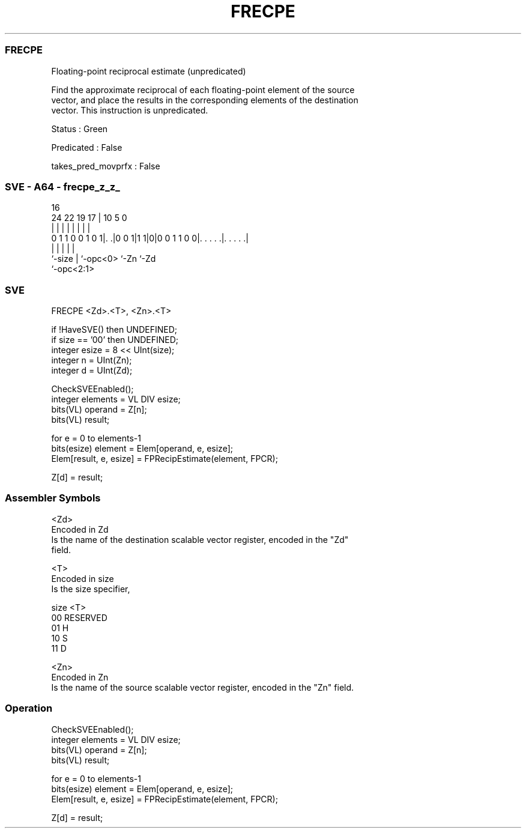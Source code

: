 .nh
.TH "FRECPE" "7" " "  "instruction" "sve"
.SS FRECPE
 Floating-point reciprocal estimate (unpredicated)

 Find the approximate reciprocal of each floating-point element of the source
 vector, and place the results in the corresponding elements of the destination
 vector. This instruction is unpredicated.

 Status : Green

 Predicated : False

 takes_pred_movprfx : False



.SS SVE - A64 - frecpe_z_z_
 
                                                                   
                                                                   
                                 16                                
                 24  22    19  17 |          10         5         0
                  |   |     |   | |           |         |         |
   0 1 1 0 0 1 0 1|. .|0 0 1|1 1|0|0 0 1 1 0 0|. . . . .|. . . . .|
                  |         |   |             |         |
                  `-size    |   `-opc<0>      `-Zn      `-Zd
                            `-opc<2:1>
  
  
 
.SS SVE
 
 FRECPE  <Zd>.<T>, <Zn>.<T>
 
 if !HaveSVE() then UNDEFINED;
 if size == '00' then UNDEFINED;
 integer esize = 8 << UInt(size);
 integer n = UInt(Zn);
 integer d = UInt(Zd);
 
 CheckSVEEnabled();
 integer elements = VL DIV esize;
 bits(VL) operand = Z[n];
 bits(VL) result;
 
 for e = 0 to elements-1
     bits(esize) element = Elem[operand, e, esize];
     Elem[result, e, esize] = FPRecipEstimate(element, FPCR);
 
 Z[d] = result;
 

.SS Assembler Symbols

 <Zd>
  Encoded in Zd
  Is the name of the destination scalable vector register, encoded in the "Zd"
  field.

 <T>
  Encoded in size
  Is the size specifier,

  size <T>      
  00   RESERVED 
  01   H        
  10   S        
  11   D        

 <Zn>
  Encoded in Zn
  Is the name of the source scalable vector register, encoded in the "Zn" field.



.SS Operation

 CheckSVEEnabled();
 integer elements = VL DIV esize;
 bits(VL) operand = Z[n];
 bits(VL) result;
 
 for e = 0 to elements-1
     bits(esize) element = Elem[operand, e, esize];
     Elem[result, e, esize] = FPRecipEstimate(element, FPCR);
 
 Z[d] = result;

